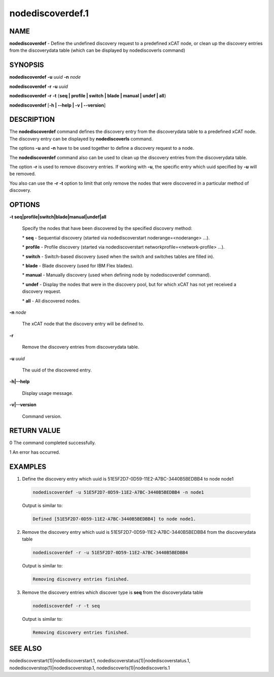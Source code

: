 
#################
nodediscoverdef.1
#################

.. highlight:: perl


****
NAME
****


\ **nodediscoverdef**\  - Define the undefined discovery request to a predefined xCAT node, 
or clean up the discovery entries from the discoverydata table 
(which can be displayed by nodediscoverls command)


********
SYNOPSIS
********


\ **nodediscoverdef**\  \ **-u**\  \ *uuid*\  \ **-n**\  \ *node*\ 

\ **nodediscoverdef**\  \ **-r**\  \ **-u**\  \ *uuid*\ 

\ **nodediscoverdef**\  \ **-r**\  \ **-t**\  {\ **seq | profile | switch | blade | manual | undef | all**\ }

\ **nodediscoverdef**\  [\ **-h | -**\ **-help | -v | -**\ **-version**\ ]


***********
DESCRIPTION
***********


The \ **nodediscoverdef**\  command defines the discovery entry from the discoverydata table to a predefined
xCAT node. The discovery entry can be displayed by \ **nodediscoverls**\  command.

The options \ **-u**\  and \ **-n**\  have to be used together to define a discovery request to a node.

The \ **nodediscoverdef**\  command also can be used to clean up the discovery entries from the 
discoverydata table.

The option \ **-r**\  is used to remove discovery entries. If working with \ **-u**\ , the specific entry
which uuid specified by \ **-u**\  will be removed.

You also can use the \ **-r**\  \ **-t**\  option to limit that only remove the nodes that were discovered in a
particular method of discovery.


*******
OPTIONS
*******



\ **-t seq|profile|switch|blade|manual|undef|all**\ 
 
 Specify the nodes that have been discovered by the specified discovery method:
 
 
 \* \ **seq**\  - Sequential discovery (started via nodediscoverstart noderange=<noderange> ...).
 
 
 
 \* \ **profile**\  - Profile discovery (started via nodediscoverstart networkprofile=<network-profile> ...).
 
 
 
 \* \ **switch**\  - Switch-based discovery (used when the switch and switches tables are filled in).
 
 
 
 \* \ **blade**\  - Blade discovery (used for IBM Flex blades).
 
 
 
 \* \ **manual**\  - Manually discovery (used when defining node by nodediscoverdef command).
 
 
 
 \* \ **undef**\  - Display the nodes that were in the discovery pool, but for which xCAT has not yet received a discovery request.
 
 
 
 \* \ **all**\  - All discovered nodes.
 
 
 


\ **-n**\  \ *node*\ 
 
 The xCAT node that the discovery entry will be defined to.
 


\ **-r**\ 
 
 Remove the discovery entries from discoverydata table.
 


\ **-u**\  \ *uuid*\ 
 
 The uuid of the discovered entry.
 


\ **-h|-**\ **-help**\ 
 
 Display usage message.
 


\ **-v|-**\ **-version**\ 
 
 Command version.
 



************
RETURN VALUE
************


0  The command completed successfully.

1  An error has occurred.


********
EXAMPLES
********



1. Define the discovery entry which uuid is 51E5F2D7-0D59-11E2-A7BC-3440B5BEDBB4 to node node1
 
 
 .. code-block:: perl
 
   nodediscoverdef -u 51E5F2D7-0D59-11E2-A7BC-3440B5BEDBB4 -n node1
 
 
 Output is similar to:
 
 
 .. code-block:: perl
 
   Defined [51E5F2D7-0D59-11E2-A7BC-3440B5BEDBB4] to node node1.
 
 


2. Remove the discovery entry which uuid is 51E5F2D7-0D59-11E2-A7BC-3440B5BEDBB4 from the discoverydata table
 
 
 .. code-block:: perl
 
   nodediscoverdef -r -u 51E5F2D7-0D59-11E2-A7BC-3440B5BEDBB4
 
 
 Output is similar to:
 
 
 .. code-block:: perl
 
   Removing discovery entries finished.
 
 


3. Remove the discovery entries which discover type is \ **seq**\  from the discoverydata table
 
 
 .. code-block:: perl
 
   nodediscoverdef -r -t seq
 
 
 Output is similar to:
 
 
 .. code-block:: perl
 
   Removing discovery entries finished.
 
 



********
SEE ALSO
********


nodediscoverstart(1)|nodediscoverstart.1, nodediscoverstatus(1)|nodediscoverstatus.1, nodediscoverstop(1)|nodediscoverstop.1, nodediscoverls(1)|nodediscoverls.1

